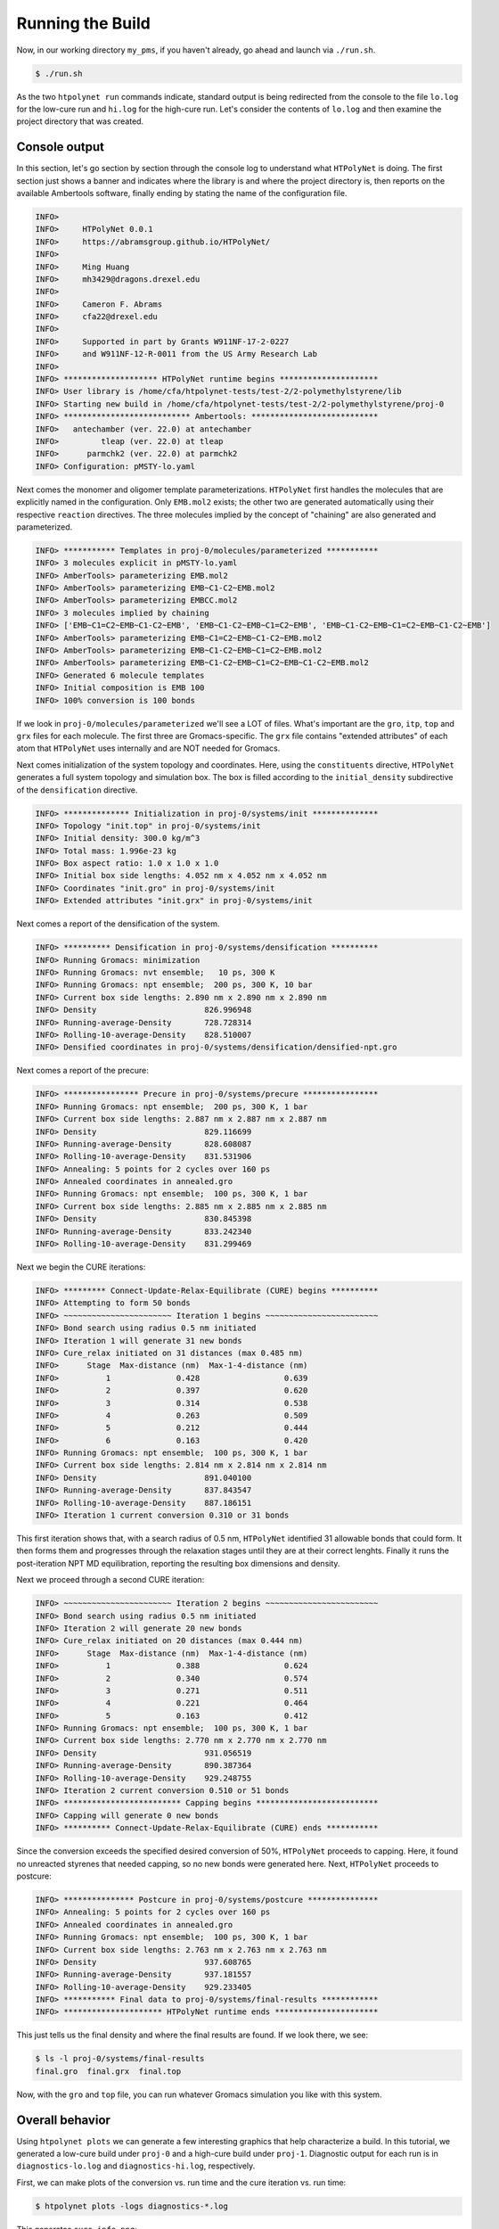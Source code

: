.. _pms_run:

Running the Build
=================

Now, in our working directory ``my_pms``, if you haven't already, go ahead and launch via ``./run.sh``.

.. code-block:: console

    $ ./run.sh

As the two ``htpolynet run`` commands indicate, standard output is being redirected from the console to the file ``lo.log`` for the low-cure run and ``hi.log`` for the high-cure run.  Let's consider the contents of ``lo.log`` and then examine the project directory that was created.

Console output
^^^^^^^^^^^^^^

In this section, let's go section by section through the console log to understand what ``HTPolyNet`` is doing.  The first section just shows a banner and indicates where the library is and where the project directory is, then reports on the available Ambertools software, finally ending by stating the name of the configuration file.

.. code-block:: console

    INFO>                                                                    
    INFO>     HTPolyNet 0.0.1                                   
    INFO>     https://abramsgroup.github.io/HTPolyNet/                       
    INFO>                                                                    
    INFO>     Ming Huang                                                     
    INFO>     mh3429@dragons.drexel.edu                                      
    INFO>                                                                    
    INFO>     Cameron F. Abrams                                              
    INFO>     cfa22@drexel.edu                                               
    INFO>                                                                    
    INFO>     Supported in part by Grants W911NF-17-2-0227                   
    INFO>     and W911NF-12-R-0011 from the US Army Research Lab             
    INFO>                                                                    
    INFO> ******************** HTPolyNet runtime begins *********************
    INFO> User library is /home/cfa/htpolynet-tests/test-2/2-polymethylstyrene/lib
    INFO> Starting new build in /home/cfa/htpolynet-tests/test-2/2-polymethylstyrene/proj-0
    INFO> *************************** Ambertools: ***************************
    INFO>   antechamber (ver. 22.0) at antechamber                                        
    INFO>         tleap (ver. 22.0) at tleap                                              
    INFO>      parmchk2 (ver. 22.0) at parmchk2                                           
    INFO> Configuration: pMSTY-lo.yaml

Next comes the monomer and oligomer template parameterizations.  ``HTPolyNet`` first handles the molecules that are explicitly named in the configuration.  Only ``EMB.mol2`` exists; the other two are generated automatically using their respective ``reaction`` directives.  The three molecules implied by the concept of "chaining" are also generated and parameterized.

.. code-block:: console

    INFO> *********** Templates in proj-0/molecules/parameterized ***********
    INFO> 3 molecules explicit in pMSTY-lo.yaml
    INFO> AmberTools> parameterizing EMB.mol2
    INFO> AmberTools> parameterizing EMB~C1-C2~EMB.mol2
    INFO> AmberTools> parameterizing EMBCC.mol2
    INFO> 3 molecules implied by chaining
    INFO> ['EMB~C1=C2~EMB~C1-C2~EMB', 'EMB~C1-C2~EMB~C1=C2~EMB', 'EMB~C1-C2~EMB~C1=C2~EMB~C1-C2~EMB']
    INFO> AmberTools> parameterizing EMB~C1=C2~EMB~C1-C2~EMB.mol2
    INFO> AmberTools> parameterizing EMB~C1-C2~EMB~C1=C2~EMB.mol2
    INFO> AmberTools> parameterizing EMB~C1-C2~EMB~C1=C2~EMB~C1-C2~EMB.mol2
    INFO> Generated 6 molecule templates
    INFO> Initial composition is EMB 100
    INFO> 100% conversion is 100 bonds

If we look in ``proj-0/molecules/parameterized`` we'll see a LOT of files.  What's important are the ``gro``, ``itp``, ``top`` and ``grx`` files for each molecule.  The first three are Gromacs-specific.  The ``grx`` file contains "extended attributes" of each atom that ``HTPolyNet`` uses internally and are NOT needed for Gromacs.

Next comes initialization of the system topology and coordinates.  Here, using the ``constituents`` directive, ``HTPolyNet`` generates a full system topology and simulation box. The box is filled according to the ``initial_density`` subdirective of the ``densification`` directive.

.. code-block:: console

    INFO> ************** Initialization in proj-0/systems/init **************
    INFO> Topology "init.top" in proj-0/systems/init
    INFO> Initial density: 300.0 kg/m^3
    INFO> Total mass: 1.996e-23 kg
    INFO> Box aspect ratio: 1.0 x 1.0 x 1.0
    INFO> Initial box side lengths: 4.052 nm x 4.052 nm x 4.052 nm
    INFO> Coordinates "init.gro" in proj-0/systems/init
    INFO> Extended attributes "init.grx" in proj-0/systems/init

Next comes a report of the densification of the system.

.. code-block:: console

    INFO> ********** Densification in proj-0/systems/densification **********
    INFO> Running Gromacs: minimization
    INFO> Running Gromacs: nvt ensemble;   10 ps, 300 K
    INFO> Running Gromacs: npt ensemble;  200 ps, 300 K, 10 bar
    INFO> Current box side lengths: 2.890 nm x 2.890 nm x 2.890 nm
    INFO> Density                       826.996948
    INFO> Running-average-Density       728.728314
    INFO> Rolling-10-average-Density    828.510007
    INFO> Densified coordinates in proj-0/systems/densification/densified-npt.gro

Next comes a report of the precure:

.. code-block:: console

    INFO> **************** Precure in proj-0/systems/precure ****************
    INFO> Running Gromacs: npt ensemble;  200 ps, 300 K, 1 bar
    INFO> Current box side lengths: 2.887 nm x 2.887 nm x 2.887 nm
    INFO> Density                       829.116699
    INFO> Running-average-Density       828.608087
    INFO> Rolling-10-average-Density    831.531906
    INFO> Annealing: 5 points for 2 cycles over 160 ps
    INFO> Annealed coordinates in annealed.gro
    INFO> Running Gromacs: npt ensemble;  100 ps, 300 K, 1 bar
    INFO> Current box side lengths: 2.885 nm x 2.885 nm x 2.885 nm
    INFO> Density                       830.845398
    INFO> Running-average-Density       833.242340
    INFO> Rolling-10-average-Density    831.299469

Next we begin the CURE iterations:

.. code-block:: console

    INFO> ********* Connect-Update-Relax-Equilibrate (CURE) begins **********
    INFO> Attempting to form 50 bonds
    INFO> ~~~~~~~~~~~~~~~~~~~~~~~ Iteration 1 begins ~~~~~~~~~~~~~~~~~~~~~~~~
    INFO> Bond search using radius 0.5 nm initiated
    INFO> Iteration 1 will generate 31 new bonds
    INFO> Cure_relax initiated on 31 distances (max 0.485 nm)
    INFO>      Stage  Max-distance (nm)  Max-1-4-distance (nm)
    INFO>          1              0.428                  0.639
    INFO>          2              0.397                  0.620
    INFO>          3              0.314                  0.538
    INFO>          4              0.263                  0.509
    INFO>          5              0.212                  0.444
    INFO>          6              0.163                  0.420
    INFO> Running Gromacs: npt ensemble;  100 ps, 300 K, 1 bar
    INFO> Current box side lengths: 2.814 nm x 2.814 nm x 2.814 nm
    INFO> Density                       891.040100
    INFO> Running-average-Density       837.843547
    INFO> Rolling-10-average-Density    887.186151
    INFO> Iteration 1 current conversion 0.310 or 31 bonds

This first iteration shows that, with a search radius of 0.5 nm, ``HTPolyNet`` identified 31 allowable bonds that could form.  It then forms them and progresses through the relaxation stages until they are at their correct lenghts.  Finally it runs the post-iteration NPT MD equilibration, reporting the resulting box dimensions and density.

Next we proceed through a second CURE iteration:

.. code-block:: console

    INFO> ~~~~~~~~~~~~~~~~~~~~~~~ Iteration 2 begins ~~~~~~~~~~~~~~~~~~~~~~~~
    INFO> Bond search using radius 0.5 nm initiated
    INFO> Iteration 2 will generate 20 new bonds
    INFO> Cure_relax initiated on 20 distances (max 0.444 nm)
    INFO>      Stage  Max-distance (nm)  Max-1-4-distance (nm)
    INFO>          1              0.388                  0.624
    INFO>          2              0.340                  0.574
    INFO>          3              0.271                  0.511
    INFO>          4              0.221                  0.464
    INFO>          5              0.163                  0.412
    INFO> Running Gromacs: npt ensemble;  100 ps, 300 K, 1 bar
    INFO> Current box side lengths: 2.770 nm x 2.770 nm x 2.770 nm
    INFO> Density                       931.056519
    INFO> Running-average-Density       890.387364
    INFO> Rolling-10-average-Density    929.248755
    INFO> Iteration 2 current conversion 0.510 or 51 bonds
    INFO> ************************* Capping begins **************************
    INFO> Capping will generate 0 new bonds
    INFO> ********** Connect-Update-Relax-Equilibrate (CURE) ends ***********

Since the conversion exceeds the specified desired conversion of 50\%, ``HTPolyNet`` proceeds to capping.  Here, it found no unreacted styrenes that needed capping, so no new bonds were generated here.  Next, ``HTPolyNet`` proceeds to postcure:

.. code-block:: console

    INFO> *************** Postcure in proj-0/systems/postcure ***************
    INFO> Annealing: 5 points for 2 cycles over 160 ps
    INFO> Annealed coordinates in annealed.gro
    INFO> Running Gromacs: npt ensemble;  100 ps, 300 K, 1 bar
    INFO> Current box side lengths: 2.763 nm x 2.763 nm x 2.763 nm
    INFO> Density                       937.608765
    INFO> Running-average-Density       937.181557
    INFO> Rolling-10-average-Density    929.233405
    INFO> *********** Final data to proj-0/systems/final-results ************
    INFO> ********************* HTPolyNet runtime ends **********************

This just tells us the final density and where the final results are found.  If we look there, we see:

.. code-block:: console

    $ ls -l proj-0/systems/final-results
    final.gro  final.grx  final.top

Now, with the ``gro`` and ``top`` file, you can run whatever Gromacs simulation you like with this system.

Overall behavior
^^^^^^^^^^^^^^^^

Using ``htpolynet plots`` we can generate a few interesting graphics that help characterize a build.  In this tutorial, we generated a low-cure build under ``proj-0`` and a high-cure build under ``proj-1``.  Diagnostic output for each run is in ``diagnostics-lo.log`` and ``diagnostics-hi.log``, respectively.

First, we can make plots of the conversion vs. run time and the cure iteration vs. run time:

.. code-block:: console

    $ htpolynet plots -logs diagnostics-*.log

This generates ``cure-info.png``: 

.. image:: cure-info.png 

We can see here that the 95\% cure took about 8 and a half minutes of run time (which is not really impressive since this is a **very** small system).  Fully two-thirds of the run time is consumed realizing the final 15\% of the cure.

Second, we can make plots that track the temperature and density throughout the entire build process:

.. code-block:: console

    $ htpolynet plots -proj proj-0

